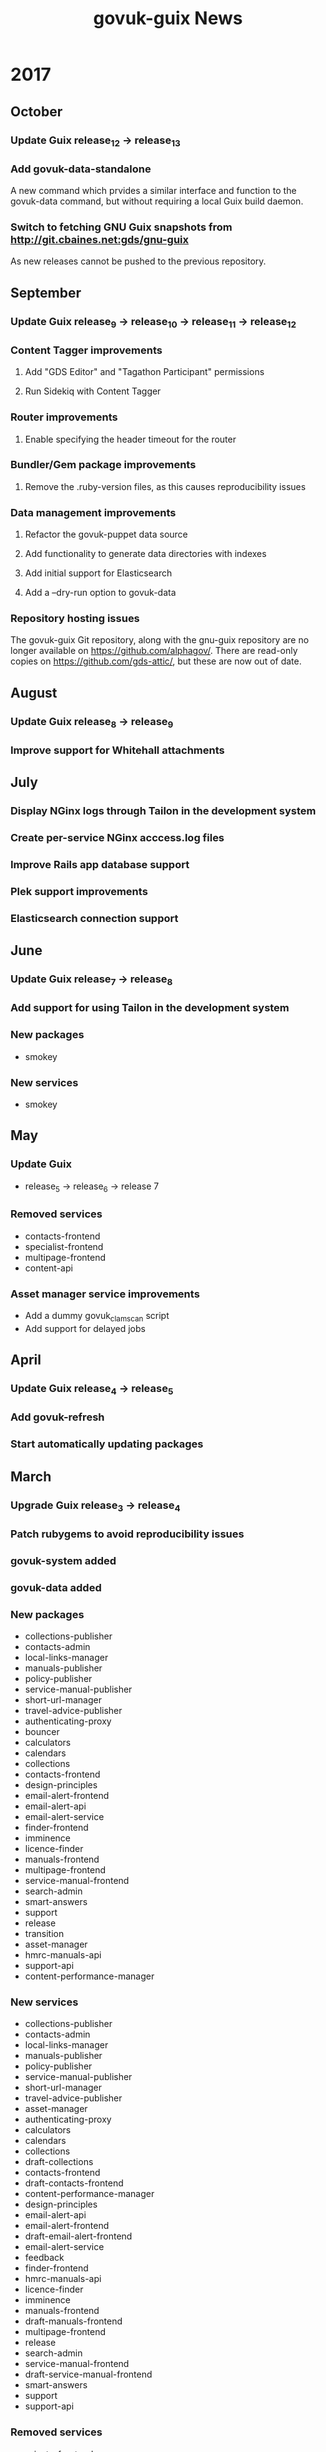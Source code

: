 #+TITLE: govuk-guix News
#+STARTUP: content hidestars

* 2017
** October
*** Update Guix release_12 -> release_13
*** Add govuk-data-standalone
A new command which prvides a similar interface and function to the
govuk-data command, but without requiring a local Guix build daemon.
*** Switch to fetching GNU Guix snapshots from http://git.cbaines.net:gds/gnu-guix
As new releases cannot be pushed to the previous repository.
** September
*** Update Guix release_9 -> release_10 -> release_11 -> release_12
*** Content Tagger improvements
**** Add "GDS Editor" and "Tagathon Participant" permissions
**** Run Sidekiq with Content Tagger
*** Router improvements
**** Enable specifying the header timeout for the router
*** Bundler/Gem package improvements
**** Remove the .ruby-version files, as this causes reproducibility issues
*** Data management improvements
**** Refactor the govuk-puppet data source
**** Add functionality to generate data directories with indexes
**** Add initial support for Elasticsearch
**** Add a --dry-run option to govuk-data
*** Repository hosting issues
The govuk-guix Git repository, along with the gnu-guix repository are
no longer available on https://github.com/alphagov/. There are
read-only copies on https://github.com/gds-attic/, but these are now
out of date.
** August
*** Update Guix release_8 -> release_9
*** Improve support for Whitehall attachments
** July
*** Display NGinx logs through Tailon in the development system
*** Create per-service NGinx acccess.log files
*** Improve Rails app database support
*** Plek support improvements
*** Elasticsearch connection support
** June
*** Update Guix release_7 -> release_8
*** Add support for using Tailon in the development system
*** New packages
 - smokey
*** New services
 - smokey
** May
*** Update Guix
 - release_5 -> release_6 -> release 7
*** Removed services
 - contacts-frontend
 - specialist-frontend
 - multipage-frontend
 - content-api
*** Asset manager service improvements
 - Add a dummy govuk_clamscan script
 - Add support for delayed jobs
** April
*** Update Guix release_4 -> release_5
*** Add govuk-refresh
*** Start automatically updating packages
** March
*** Upgrade Guix release_3 -> release_4
*** Patch rubygems to avoid reproducibility issues
*** govuk-system added
*** govuk-data added
*** New packages
 - collections-publisher
 - contacts-admin
 - local-links-manager
 - manuals-publisher
 - policy-publisher
 - service-manual-publisher
 - short-url-manager
 - travel-advice-publisher
 - authenticating-proxy
 - bouncer
 - calculators
 - calendars
 - collections
 - contacts-frontend
 - design-principles
 - email-alert-frontend
 - email-alert-api
 - email-alert-service
 - finder-frontend
 - imminence
 - licence-finder
 - manuals-frontend
 - multipage-frontend
 - service-manual-frontend
 - search-admin
 - smart-answers
 - support
 - release
 - transition
 - asset-manager
 - hmrc-manuals-api
 - support-api
 - content-performance-manager
*** New services
 - collections-publisher
 - contacts-admin
 - local-links-manager
 - manuals-publisher
 - policy-publisher
 - service-manual-publisher
 - short-url-manager
 - travel-advice-publisher
 - asset-manager
 - authenticating-proxy
 - calculators
 - calendars
 - collections
 - draft-collections
 - contacts-frontend
 - draft-contacts-frontend
 - content-performance-manager
 - design-principles
 - email-alert-api
 - email-alert-frontend
 - draft-email-alert-frontend
 - email-alert-service
 - feedback
 - finder-frontend
 - hmrc-manuals-api
 - licence-finder
 - imminence
 - manuals-frontend
 - draft-manuals-frontend
 - multipage-frontend
 - release
 - search-admin
 - service-manual-frontend
 - draft-service-manual-frontend
 - smart-answers
 - support
 - support-api
*** Removed services
 - private-frontend
** Febuary
*** Add support for configuring signon users and applications
*** Switch to using unicorn to serve rails applications
*** New packages
 - content-api
 - publisher
 - frontend
 - metadata-api
 - whitehall
 - government-frontend
*** New services
 - content-api
 - publisher
 - frontend
 - government-frontend
 - whitehall
** January
*** New packages
 - signonotron2
 - static
 - specialist-frontend
 - router-api
 - router
 - mongo-tools
*** New services
 - signon
 - static
 - maslow
 - router
 - specialist-frontend
*** New modules
 - (gds services sidekiq)
 - (gds services govuk plek)
* 2016
** December
*** New packages
 - need-api
*** New services
 - need-api
*** New modules
 - (gds services utils)
** November
*** Project starts

Investigation within the Publishing API team.

To determine viability for generating an isolated environment within
which to run end to end tests of GOV.UK.
